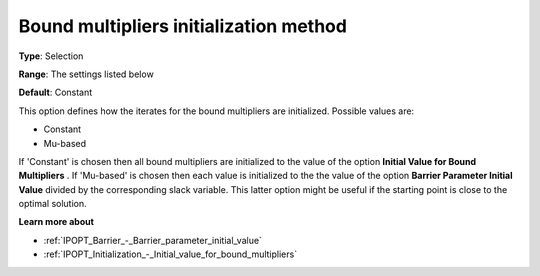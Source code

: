 

.. _IPOPT_Initialization_-_Bound_multipliers_initialization_method:


Bound multipliers initialization method
=======================================



**Type**:	Selection	

**Range**:	The settings listed below	

**Default**:	Constant	



This option defines how the iterates for the bound multipliers are initialized. Possible values are:



*	Constant
*	Mu-based




If 'Constant' is chosen then all bound multipliers are initialized to the value of the option **Initial Value for Bound Multipliers** . If 'Mu-based' is chosen then each value is initialized to the the value of the option **Barrier Parameter Initial Value**  divided by the corresponding slack variable. This latter option might be useful if the starting point is close to the optimal solution.





**Learn more about** 

*	:ref:`IPOPT_Barrier_-_Barrier_parameter_initial_value` 
*	:ref:`IPOPT_Initialization_-_Initial_value_for_bound_multipliers` 
